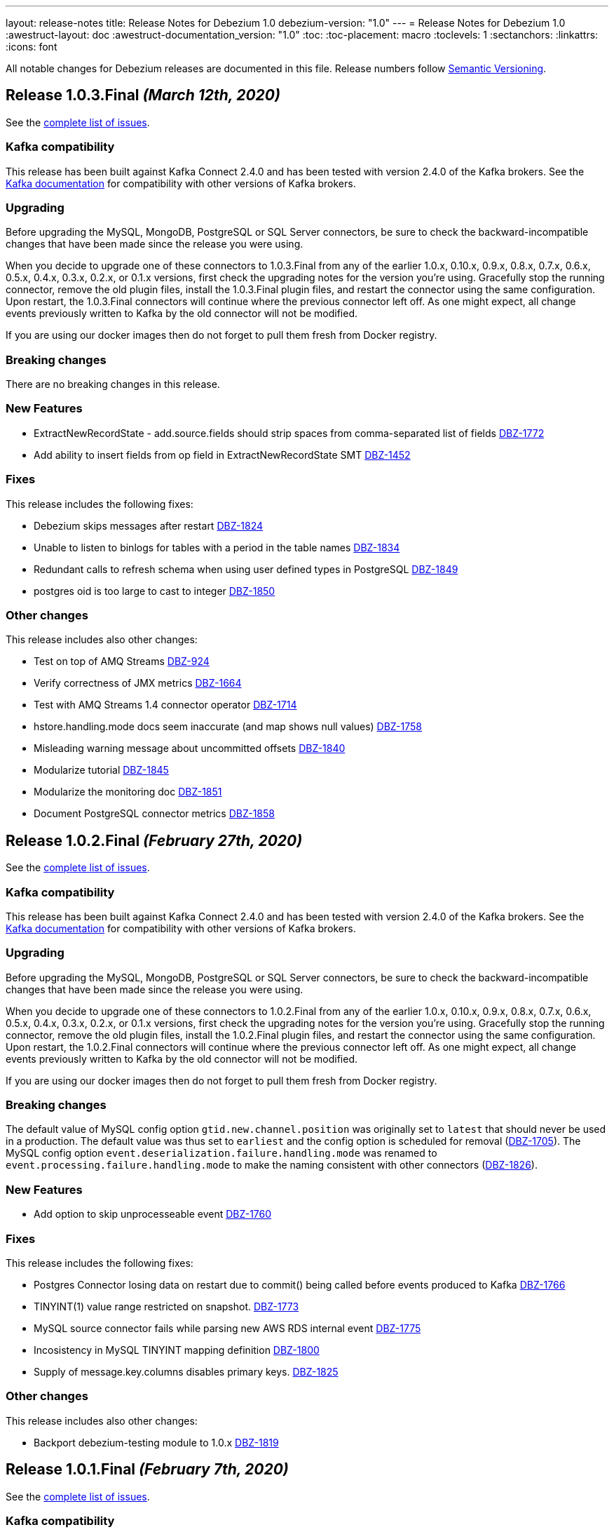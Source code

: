 ---
layout: release-notes
title: Release Notes for Debezium 1.0
debezium-version: "1.0"
---
= Release Notes for Debezium 1.0
:awestruct-layout: doc
:awestruct-documentation_version: "1.0"
:toc:
:toc-placement: macro
:toclevels: 1
:sectanchors:
:linkattrs:
:icons: font

All notable changes for Debezium releases are documented in this file.
Release numbers follow http://semver.org[Semantic Versioning].

toc::[]

[[release-1.0.3-final]]
== *Release 1.0.3.Final* _(March 12th, 2020)_

See the https://issues.redhat.com/secure/ReleaseNote.jspa?projectId=12317320&version=12344988[complete list of issues].

=== Kafka compatibility

This release has been built against Kafka Connect 2.4.0 and has been tested with version 2.4.0 of the Kafka brokers.
See the https://kafka.apache.org/documentation/#upgrade[Kafka documentation] for compatibility with other versions of Kafka brokers.

=== Upgrading

Before upgrading the MySQL, MongoDB, PostgreSQL or SQL Server connectors, be sure to check the backward-incompatible changes that have been made since the release you were using.

When you decide to upgrade one of these connectors to 1.0.3.Final from any of the earlier 1.0.x, 0.10.x, 0.9.x, 0.8.x, 0.7.x, 0.6.x, 0.5.x, 0.4.x, 0.3.x, 0.2.x, or 0.1.x versions,
first check the upgrading notes for the version you're using.
Gracefully stop the running connector, remove the old plugin files, install the 1.0.3.Final plugin files, and restart the connector using the same configuration.
Upon restart, the 1.0.3.Final connectors will continue where the previous connector left off.
As one might expect, all change events previously written to Kafka by the old connector will not be modified.

If you are using our docker images then do not forget to pull them fresh from Docker registry.

=== Breaking changes

There are no breaking changes in this release.

=== New Features

* ExtractNewRecordState - add.source.fields should strip spaces from comma-separated list of fields https://issues.jboss.org/browse/DBZ-1772[DBZ-1772]
* Add ability to insert fields from op field in ExtractNewRecordState SMT https://issues.jboss.org/browse/DBZ-1452[DBZ-1452]


=== Fixes

This release includes the following fixes:

* Debezium skips messages after restart https://issues.jboss.org/browse/DBZ-1824[DBZ-1824]
* Unable to listen to binlogs for tables with a period in the table names https://issues.jboss.org/browse/DBZ-1834[DBZ-1834]
* Redundant calls to refresh schema when using user defined types in PostgreSQL https://issues.jboss.org/browse/DBZ-1849[DBZ-1849]
* postgres oid is too large to cast to integer https://issues.jboss.org/browse/DBZ-1850[DBZ-1850]


=== Other changes

This release includes also other changes:

* Test on top of AMQ Streams https://issues.jboss.org/browse/DBZ-924[DBZ-924]
* Verify correctness of JMX metrics https://issues.jboss.org/browse/DBZ-1664[DBZ-1664]
* Test with AMQ Streams 1.4 connector operator https://issues.jboss.org/browse/DBZ-1714[DBZ-1714]
* hstore.handling.mode docs seem inaccurate (and map shows null values) https://issues.jboss.org/browse/DBZ-1758[DBZ-1758]
* Misleading warning message about uncommitted offsets https://issues.jboss.org/browse/DBZ-1840[DBZ-1840]
* Modularize tutorial https://issues.jboss.org/browse/DBZ-1845[DBZ-1845]
* Modularize the monitoring doc https://issues.jboss.org/browse/DBZ-1851[DBZ-1851]
* Document PostgreSQL connector metrics https://issues.jboss.org/browse/DBZ-1858[DBZ-1858]



[[release-1.0.2-final]]
== *Release 1.0.2.Final* _(February 27th, 2020)_

See the https://issues.redhat.com/secure/ReleaseNote.jspa?projectId=12317320&version=12344726[complete list of issues].

=== Kafka compatibility

This release has been built against Kafka Connect 2.4.0 and has been tested with version 2.4.0 of the Kafka brokers.
See the https://kafka.apache.org/documentation/#upgrade[Kafka documentation] for compatibility with other versions of Kafka brokers.

=== Upgrading

Before upgrading the MySQL, MongoDB, PostgreSQL or SQL Server connectors, be sure to check the backward-incompatible changes that have been made since the release you were using.

When you decide to upgrade one of these connectors to 1.0.2.Final from any of the earlier 1.0.x, 0.10.x, 0.9.x, 0.8.x, 0.7.x, 0.6.x, 0.5.x, 0.4.x, 0.3.x, 0.2.x, or 0.1.x versions,
first check the upgrading notes for the version you're using.
Gracefully stop the running connector, remove the old plugin files, install the 1.0.2.Final plugin files, and restart the connector using the same configuration.
Upon restart, the 1.0.2.Final connectors will continue where the previous connector left off.
As one might expect, all change events previously written to Kafka by the old connector will not be modified.

If you are using our docker images then do not forget to pull them fresh from Docker registry.

=== Breaking changes

The default value of MySQL config option `gtid.new.channel.position` was originally set to `latest` that should never be used in a production. The default value was thus set to `earliest` and the config option is scheduled for removal (https://issues.jboss.org/browse/DBZ-1705[DBZ-1705]).
The MySQL config option `event.deserialization.failure.handling.mode` was renamed to `event.processing.failure.handling.mode` to make the naming consistent with other connectors (https://issues.jboss.org/browse/DBZ-1826[DBZ-1826]).


=== New Features

* Add option to skip unprocesseable event https://issues.jboss.org/browse/DBZ-1760[DBZ-1760]


=== Fixes

This release includes the following fixes:

* Postgres Connector losing data on restart due to commit() being called before events produced to Kafka https://issues.jboss.org/browse/DBZ-1766[DBZ-1766]
* TINYINT(1) value range restricted on snapshot. https://issues.jboss.org/browse/DBZ-1773[DBZ-1773]
* MySQL source connector fails while parsing new AWS RDS internal event https://issues.jboss.org/browse/DBZ-1775[DBZ-1775]
* Incosistency in MySQL TINYINT mapping definition https://issues.jboss.org/browse/DBZ-1800[DBZ-1800]
* Supply of message.key.columns disables primary keys. https://issues.jboss.org/browse/DBZ-1825[DBZ-1825]


=== Other changes

This release includes also other changes:

* Backport debezium-testing module to 1.0.x  https://issues.jboss.org/browse/DBZ-1819[DBZ-1819]



[[release-1.0.1-final]]
== *Release 1.0.1.Final* _(February 7th, 2020)_

See the https://issues.redhat.com/secure/ReleaseNote.jspa?projectId=12317320&version=12344644[complete list of issues].

=== Kafka compatibility

This release has been built against Kafka Connect 2.4.0 and has been tested with version 2.4.0 of the Kafka brokers.
See the https://kafka.apache.org/documentation/#upgrade[Kafka documentation] for compatibility with other versions of Kafka brokers.

=== Upgrading

Before upgrading the MySQL, MongoDB, PostgreSQL or SQL Server connectors, be sure to check the backward-incompatible changes that have been made since the release you were using.

When you decide to upgrade one of these connectors to 1.0.1.Final from any of the earlier 1.0.x, 0.10.x, 0.9.x, 0.8.x, 0.7.x, 0.6.x, 0.5.x, 0.4.x, 0.3.x, 0.2.x, or 0.1.x versions,
first check the upgrading notes for the version you're using.
Gracefully stop the running connector, remove the old plugin files, install the 1.0.1.Final plugin files, and restart the connector using the same configuration.
Upon restart, the 1.0.1.Final connectors will continue where the previous connector left off.
As one might expect, all change events previously written to Kafka by the old connector will not be modified.

If you are using our docker images then do not forget to pull them fresh from Docker registry.

=== Breaking changes

Before updating the DecoderBufs logical decoding plug-in in your Postgres database to this new version (or when pulling the debezium/postgres container image for that new version), it is neccessary to upgrade the Debezium Postgres connector to 1.0.1.Final or 1.1.0.Alpha2 or later (https://issues.jboss.org/browse/DBZ-1052[DBZ-1052]).


=== New Features

There are no new features in this release.


=== Fixes

This release includes the following fixes:

* Make slot creation in PostgreSQL more resilient https://issues.jboss.org/browse/DBZ-1684[DBZ-1684]
* Support boolean as default for INT(1) column in MySQL https://issues.jboss.org/browse/DBZ-1689[DBZ-1689]
* SIGNAL statement is not recognized by DDL parser https://issues.jboss.org/browse/DBZ-1691[DBZ-1691]
* When using in embedded mode MYSQL connector fails https://issues.jboss.org/browse/DBZ-1693[DBZ-1693]
* Connector error after adding a new not null column to table in Postgres https://issues.jboss.org/browse/DBZ-1698[DBZ-1698]
* MySQL connector fails to parse trigger DDL https://issues.jboss.org/browse/DBZ-1699[DBZ-1699]
* MySQL connector doesn't use default value of connector.port https://issues.jboss.org/browse/DBZ-1712[DBZ-1712]
* ANTLR parser cannot parse MariaDB Table DDL with TRANSACTIONAL attribute https://issues.jboss.org/browse/DBZ-1733[DBZ-1733]
* Postgres connector does not support proxied connections https://issues.jboss.org/browse/DBZ-1738[DBZ-1738]
* GET DIAGNOSTICS statement not parseable https://issues.jboss.org/browse/DBZ-1740[DBZ-1740]
* MySql password logged out in debug log level https://issues.jboss.org/browse/DBZ-1748[DBZ-1748]


=== Other changes

This release includes also other changes:

* Add tests for using fallback values with default REPLICA IDENTITY https://issues.jboss.org/browse/DBZ-1158[DBZ-1158]
* Migrate all attribute name/value pairs to Antora component descriptors https://issues.jboss.org/browse/DBZ-1687[DBZ-1687]
* Remove overlap of different documentation config files https://issues.jboss.org/browse/DBZ-1729[DBZ-1729]
* Don't fail upon receiving unkown operation events https://issues.jboss.org/browse/DBZ-1747[DBZ-1747]
* Upgrade to Mongo Java Driver version 3.12.1 https://issues.jboss.org/browse/DBZ-1761[DBZ-1761]



[[release-1.0.0-final]]
== *Release 1.0.0.Final* _(December 18th, 2019)_

See the https://issues.redhat.com/secure/ReleaseNote.jspa?projectId=12317320&version=12343667[complete list of issues].

=== Kafka compatibility

This release has been built against Kafka Connect 2.4.0 and has been tested with version 2.4.0 of the Kafka brokers.
See the https://kafka.apache.org/documentation/#upgrade[Kafka documentation] for compatibility with other versions of Kafka brokers.

=== Upgrading

Before upgrading the MySQL, MongoDB, PostgreSQL or SQL Server connectors, be sure to check the backward-incompatible changes that have been made since the release you were using.

When you decide to upgrade one of these connectors to 1.0.0.Final from any of the earlier 1.0.x, 0.10.x, 0.9.x, 0.8.x, 0.7.x, 0.6.x, 0.5.x, 0.4.x, 0.3.x, 0.2.x, or 0.1.x versions,
first check the upgrading notes for the version you're using.
Gracefully stop the running connector, remove the old plugin files, install the 1.0.0.Final plugin files, and restart the connector using the same configuration.
Upon restart, the 1.0.0.Final connectors will continue where the previous connector left off.
As one might expect, all change events previously written to Kafka by the old connector will not be modified.

If you are using our docker images then do not forget to pull them fresh from Docker registry.

=== Breaking changes

The incubating `SerDes` type `io.debezium.serde.Serdes` introduced in Debezium 1.0.0.CR1 has been renamed into `io.debezium.serde.DebeziumSerdes` to avoid conflicting with the Apache Kafka type of the same simple name (https://issues.redhat.com/browse/DBZ-1670[DBZ-1670]).

Like other relational connectors, the MySQL connector now supports the option `snapshot.lock.timeout.ms`, defaulting to a timeout of 10 sec.
When upgrading a connector an doing new snapshots, this timeout now might apply, whereas the connector would have waited indefinitely before to obtain the required locks.
In that case the timeout should be adjusted as per your specific requirements (https://issues.redhat.com/browse/DBZ-1671[DBZ-1671]).

=== New Features

* Support streaming changes from SQL Server "AlwaysOn" replica https://issues.jboss.org/browse/DBZ-1642[DBZ-1642]


=== Fixes

This release includes the following fixes:

* Interpret Sql Server timestamp timezone correctly https://issues.jboss.org/browse/DBZ-1643[DBZ-1643]
* Sorting a HashSet only to put it back into a HashSet https://issues.jboss.org/browse/DBZ-1650[DBZ-1650]
* Function with RETURN only statement cannot be parsed https://issues.jboss.org/browse/DBZ-1659[DBZ-1659]
* Enum value resolution not working while streaming with wal2json or pgoutput https://issues.jboss.org/browse/DBZ-1680[DBZ-1680]


=== Other changes

This release includes also other changes:

* Globally ensure in tests that records can be serialized https://issues.jboss.org/browse/DBZ-824[DBZ-824]
* Allow upstream teststuite to run with productised dependencies https://issues.jboss.org/browse/DBZ-1658[DBZ-1658]
* Upgrade to latest PostgreSQL driver 42.2.9 https://issues.jboss.org/browse/DBZ-1660[DBZ-1660]
* Generate warning for connectors with automatically dropped slots https://issues.jboss.org/browse/DBZ-1666[DBZ-1666]
* Regression test for MySQL dates in snapshot being off by one  https://issues.jboss.org/browse/DBZ-1667[DBZ-1667]
* Rename Serdes to DebeziumSerdes https://issues.jboss.org/browse/DBZ-1670[DBZ-1670]
* Build against Apache Kafka 2.4 https://issues.jboss.org/browse/DBZ-1676[DBZ-1676]
* When PostgreSQL schema refresh fails, allow error to include root cause https://issues.jboss.org/browse/DBZ-1677[DBZ-1677]
* Prepare testsuite for RHEL 8 protobuf plugin RPM https://issues.jboss.org/browse/DBZ-1536[DBZ-1536]



[[release-1.0.0-cr1]]
== *Release 1.0.0.CR1* _(December 10th, 2019)_

See the https://issues.redhat.com/secure/ReleaseNote.jspa?projectId=12317320&version=12343169[complete list of issues].

=== Kafka compatibility

This release has been built against Kafka Connect 2.3.1 and has been tested with version 2.3.1 of the Kafka brokers.
See the https://kafka.apache.org/documentation/#upgrade[Kafka documentation] for compatibility with other versions of Kafka brokers.

=== Upgrading

Before upgrading the MySQL, MongoDB, PostgreSQL or SQL Server connectors, be sure to check the backward-incompatible changes that have been made since the release you were using.

When you decide to upgrade one of these connectors to 1.0.0.CR1 from any of the earlier 1.0.x, 0.10.x, 0.9.x, 0.8.x, 0.7.x, 0.6.x, 0.5.x, 0.4.x, 0.3.x, 0.2.x, or 0.1.x versions,
first check the upgrading notes for the version you're using.
Gracefully stop the running connector, remove the old plugin files, install the 1.0.0.CR1 plugin files, and restart the connector using the same configuration.
Upon restart, the 1.0.0.CR1 connectors will continue where the previous connector left off.
As one might expect, all change events previously written to Kafka by the old connector will not be modified.

If you are using our docker images then do not forget to pull them fresh from Docker registry.

=== Breaking changes

For the SQL Server and Oracle connectors, the snapshot mode `initial_schema_only` has been deprecated and will be removed in a future version. Please use `schema_only` instead (https://issues.redhat.com/browse/DBZ-585[DBZ-585]).


=== New Features

* Transaction level TRANSACTION_READ_COMMITTED not implemented https://issues.jboss.org/browse/DBZ-1480[DBZ-1480]
* Provide change event JSON Serde for Kafka Streams https://issues.jboss.org/browse/DBZ-1533[DBZ-1533]
* Provide MongoDB 4.2 image https://issues.jboss.org/browse/DBZ-1626[DBZ-1626]
* Support PostgreSQL enum types https://issues.jboss.org/browse/DBZ-920[DBZ-920]
* Upgrade container images to Java 11 https://issues.jboss.org/browse/DBZ-969[DBZ-969]
* Support MongoDB 4.0 transaction https://issues.jboss.org/browse/DBZ-1215[DBZ-1215]
* Make connection timeout configurable in MySQL connection URL https://issues.jboss.org/browse/DBZ-1632[DBZ-1632]
* Support for arrays of uuid (_uuid) https://issues.jboss.org/browse/DBZ-1637[DBZ-1637]
* Add test matrix for SQL Server https://issues.jboss.org/browse/DBZ-1644[DBZ-1644]


=== Fixes

This release includes the following fixes:

* Empty history topic treated as not existing https://issues.jboss.org/browse/DBZ-1201[DBZ-1201]
* Incorrect handling of type alias https://issues.jboss.org/browse/DBZ-1413[DBZ-1413]
* Blacklisted columns are not being filtered out when generating a Kafka message from a CDC event https://issues.jboss.org/browse/DBZ-1617[DBZ-1617]
* IoUtil Bugfix https://issues.jboss.org/browse/DBZ-1621[DBZ-1621]
* VariableLatch Bugfix https://issues.jboss.org/browse/DBZ-1622[DBZ-1622]
* The oracle connector scans too many objects while attempting to determine the most recent ddl time https://issues.jboss.org/browse/DBZ-1631[DBZ-1631]
* Connector does not update its state correctly when processing compound ALTER statement https://issues.jboss.org/browse/DBZ-1645[DBZ-1645]
* Outbox event router shouldn't lower-case topic names https://issues.jboss.org/browse/DBZ-1648[DBZ-1648]


=== Other changes

This release includes also other changes:

* Consolidate configuration parameters https://issues.jboss.org/browse/DBZ-585[DBZ-585]
* Merge the code for upscaling decimal values with scale lower than defined https://issues.jboss.org/browse/DBZ-825[DBZ-825]
* Make Debezium project Java 11 compatible https://issues.jboss.org/browse/DBZ-1402[DBZ-1402]
* Run SourceClear https://issues.jboss.org/browse/DBZ-1602[DBZ-1602]
* Extend MySQL to test Enum with column.propagate.source.type https://issues.jboss.org/browse/DBZ-1636[DBZ-1636]
* Sticky ToC hides tables in PG connector docs https://issues.jboss.org/browse/DBZ-1652[DBZ-1652]
* Antora generates build warning  https://issues.jboss.org/browse/DBZ-1654[DBZ-1654]



[[release-1.0.0-beta3]]
== *Release 1.0.0.Beta3* _(November 14th, 2019)_

See the https://issues.redhat.com/secure/ReleaseNote.jspa?projectId=12317320&version=12343094[complete list of issues].

=== Kafka compatibility

This release has been built against Kafka Connect 2.3.1 and has been tested with version 2.3.1 of the Kafka brokers.
See the https://kafka.apache.org/documentation/#upgrade[Kafka documentation] for compatibility with other versions of Kafka brokers.

=== Upgrading

Before upgrading the MySQL, MongoDB, PostgreSQL or SQL Server connectors, be sure to check the backward-incompatible changes that have been made since the release you were using.

When you decide to upgrade one of these connectors to 1.0.0.Beta3 from any of the earlier 1.0.x, 0.10.x, 0.9.x, 0.8.x, 0.7.x, 0.6.x, 0.5.x, 0.4.x, 0.3.x, 0.2.x, or 0.1.x versions,
first check the upgrading notes for the version you're using.
Gracefully stop the running connector, remove the old plugin files, install the 1.0.0.Beta3 plugin files, and restart the connector using the same configuration.
Upon restart, the 1.0.0.Beta3 connectors will continue where the previous connector left off.
As one might expect, all change events previously written to Kafka by the old connector will not be modified.

If you are using our docker images then do not forget to pull them fresh from Docker registry.

=== Breaking changes

Configuration parameter `drop_on_stop` of PostgreSQL connector has been renamed to `drop.on.stop` (https://issues.redhat.com/browse/DBZ-1595[DBZ-1595]) to make it consistent with other parameter names.


=== New Features

* Standardize source info for Cassandra connector https://issues.redhat.com/browse/DBZ-1408[DBZ-1408]
* Clarify presence of old values when not using REPLICA IDENTITY FULL https://issues.redhat.com/browse/DBZ-1518[DBZ-1518]
* Propagate replicator exception so failure reason is available from Connect https://issues.redhat.com/browse/DBZ-1583[DBZ-1583]
* Envelope methods should accept Instant instead of long for "ts" parameter https://issues.redhat.com/browse/DBZ-1607[DBZ-1607]


=== Fixes

This release includes the following fixes:

* Debezium Erroneously Reporting No Tables to Capture https://issues.redhat.com/browse/DBZ-1519[DBZ-1519]
* Debezium Oracle connector attempting to analyze tables https://issues.redhat.com/browse/DBZ-1569[DBZ-1569]
* Null values in "before" are populated with "__debezium_unavailable_value" https://issues.redhat.com/browse/DBZ-1570[DBZ-1570]
* Postgresql 11+ pgoutput plugin error with truncate https://issues.redhat.com/browse/DBZ-1576[DBZ-1576]
* Regression of postgres Connector times out in schema discovery for DBs with many tables https://issues.redhat.com/browse/DBZ-1579[DBZ-1579]
* The ts_ms value is not correct during the snapshot processing https://issues.redhat.com/browse/DBZ-1588[DBZ-1588]
* LogInterceptor is not thread-safe https://issues.redhat.com/browse/DBZ-1590[DBZ-1590]
* Heartbeats are not generated for non-whitelisted tables https://issues.redhat.com/browse/DBZ-1592[DBZ-1592]
* Config `tombstones.on.delete` is missing from SQL Server Connector configDef https://issues.redhat.com/browse/DBZ-1593[DBZ-1593]
* AWS RDS Performance Insights screwed a little by non-closed statement in "SELECT COUNT(1) FROM pg_publication" https://issues.redhat.com/browse/DBZ-1596[DBZ-1596]
* Update Postgres documentation to use ts_ms instead of ts_usec https://issues.redhat.com/browse/DBZ-1610[DBZ-1610]
* Exception while trying snapshot schema of non-whitelisted table https://issues.redhat.com/browse/DBZ-1613[DBZ-1613]


=== Other changes

This release includes also other changes:

* Auto-format source code upon build https://issues.redhat.com/browse/DBZ-1392[DBZ-1392]
* Update documentation based on Technology Preview https://issues.redhat.com/browse/DBZ-1543[DBZ-1543]
* Reduce size of Postgres container images https://issues.redhat.com/browse/DBZ-1549[DBZ-1549]
* Debezium should not use SHARE UPDATE EXCLUSIVE MODE locks https://issues.redhat.com/browse/DBZ-1559[DBZ-1559]
* Allows tags to be passed to CI jobs https://issues.redhat.com/browse/DBZ-1578[DBZ-1578]
* Upgrade MongoDB driver to 3.11 https://issues.redhat.com/browse/DBZ-1597[DBZ-1597]
* Run formatter validation in Travis CI https://issues.redhat.com/browse/DBZ-1603[DBZ-1603]
* Place formatting rules into Maven module https://issues.redhat.com/browse/DBZ-1605[DBZ-1605]
* Upgrade to Kafka 2.3.1 https://issues.redhat.com/browse/DBZ-1612[DBZ-1612]
* Allow per-connector setting for schema/catalog precedence in TableId use https://issues.redhat.com/browse/DBZ-1555[DBZ-1555]



[[release-1.0.0-beta2]]
== *Release 1.0.0.Beta2* _(October 24th, 2019)_

See the https://issues.redhat.com/secure/ReleaseNote.jspa?projectId=12317320&version=12343067[complete list of issues].

=== Kafka compatibility

This release has been built against Kafka Connect 2.3.0 and has been tested with version 2.3.0 of the Kafka brokers.
See the https://kafka.apache.org/documentation/#upgrade[Kafka documentation] for compatibility with other versions of Kafka brokers.

=== Upgrading

Before upgrading the MySQL, MongoDB, PostgreSQL or SQL Server connectors, be sure to check the backward-incompatible changes that have been made since the release you were using.

When you decide to upgrade one of these connectors to 1.0.0.Beta2 from any of the earlier 1.0.x, 0.10.x, 0.9.x, 0.8.x, 0.7.x, 0.6.x, 0.5.x, 0.4.x, 0.3.x, 0.2.x, or 0.1.x versions,
first check the upgrading notes for the version you're using.
Gracefully stop the running connector, remove the old plugin files, install the 1.0.0.Beta2 plugin files, and restart the connector using the same configuration.
Upon restart, the 1.0.0.Beta2 connectors will continue where the previous connector left off.
As one might expect, all change events previously written to Kafka by the old connector will not be modified.

If you are using our docker images then do not forget to pull them fresh from Docker registry.

=== Breaking changes

There are no breaking changes in this release.


=== New Features

* Update tooling image to use latest kafkacat https://issues.redhat.com/browse/DBZ-1522[DBZ-1522]
* Validate configured replication slot names https://issues.redhat.com/browse/DBZ-1525[DBZ-1525]
* Make password field to be hidden for MS SQL connector https://issues.redhat.com/browse/DBZ-1554[DBZ-1554]
* Raise a warning about growing backlog https://issues.redhat.com/browse/DBZ-1565[DBZ-1565]
* Support Postgres LTREE columns https://issues.redhat.com/browse/DBZ-1336[DBZ-1336]


=== Fixes

This release includes the following fixes:

* Aborting snapshot due to error when last running 'UNLOCK TABLES': Only REPEATABLE READ isolation level is supported for START TRANSACTION WITH CONSISTENT SNAPSHOT in RocksDB Storage Engine. https://issues.redhat.com/browse/DBZ-1428[DBZ-1428]
* MySQL Connector fails to parse DDL containing the keyword VISIBLE for index definitions https://issues.redhat.com/browse/DBZ-1534[DBZ-1534]
* MySQL connector fails to parse DDL - GRANT SESSION_VARIABLES_ADMIN... https://issues.redhat.com/browse/DBZ-1535[DBZ-1535]
* Mysql connector: The primary key cannot reference a non-existant column 'id' in table '***' https://issues.redhat.com/browse/DBZ-1560[DBZ-1560]
* Incorrect source struct's collection field when dot is present in collection name https://issues.redhat.com/browse/DBZ-1563[DBZ-1563]
* Transaction left open after db snapshot https://issues.redhat.com/browse/DBZ-1564[DBZ-1564]


=== Other changes

This release includes also other changes:

* Add Postgres 12 to testing matrix https://issues.redhat.com/browse/DBZ-1542[DBZ-1542]
* Update Katacoda learning experience https://issues.redhat.com/browse/DBZ-1548[DBZ-1548]



[[release-1.0.0-beta1]]
== *Release 1.0.0.Beta1* _(October 17th, 2019)_

See the https://issues.redhat.com/secure/ReleaseNote.jspa?projectId=12317320&version=12341896[complete list of issues].

=== Kafka compatibility

This release has been built against Kafka Connect 2.3.0 and has been tested with version 2.3.0 of the Kafka brokers.
See the https://kafka.apache.org/documentation/#upgrade[Kafka documentation] for compatibility with other versions of Kafka brokers.

=== Upgrading

Before upgrading the MySQL, MongoDB, PostgreSQL or SQL Server connectors, be sure to check the backward-incompatible changes that have been made since the release you were using.

When you decide to upgrade one of these connectors to 1.0.0.Beta1 from any of the earlier 0.10.x, 0.9.x, 0.8.x, 0.7.x, 0.6.x, 0.5.x, 0.4.x, 0.3.x, 0.2.x, or 0.1.x versions,
first check the upgrading notes for the version you're using.
Gracefully stop the running connector, remove the old plugin files, install the 1.0.0.Beta1 plugin files, and restart the connector using the same configuration.
Upon restart, the 1.0.0.Beta1 connectors will continue where the previous connector left off.
As one might expect, all change events previously written to Kafka by the old connector will not be modified.

If you are using our docker images then do not forget to pull them fresh from Docker registry.

=== Breaking changes

The ExtractNewDocumentState and EventRouter SMTs now propagate any heartbeat or schema change messages unchanged instead of dropping them as before. This is to ensure consistency with the ExtractNewRecordState SMT (https://issues.redhat.com/browse/DBZ-1513[DBZ-1513]).

The new Postgres connector option `interval.handling.mode` allows to control whether `INTERVAL` columns should be exported as microseconds (previous behavior, remains the default) or as ISO 8601 formatted string (https://issues.redhat.com/browse/DBZ-1498[DBZ-1498]). The following upgrade order must be maintained when existing connectors capture `INTERVAL` columns:

1. Upgrade the Debezium Kafka Connect Postgres connector
2. Upgrade the logical decoding plug-in installed in the database
3. (Optionally) switch `interval.handling.mode` to string

In particular it should be avoided to upgrade the logical decoding plug-in before the connector, as this will cause no value to be exported for `INTERVAL` columns.


=== New Features

* Provide alternative mapping for INTERVAL https://issues.redhat.com/browse/DBZ-1498[DBZ-1498]
* Ensure message keys have correct field order https://issues.redhat.com/browse/DBZ-1507[DBZ-1507]
* Image incorrect on Deploying Debezium on OpenShift https://issues.redhat.com/browse/DBZ-1545[DBZ-1545]
* Indicate table locking issues in log https://issues.redhat.com/browse/DBZ-1280[DBZ-1280]


=== Fixes

This release includes the following fixes:

* Debezium fails to snapshot large databases https://issues.redhat.com/browse/DBZ-685[DBZ-685]
* Connector Postgres runs out of disk space https://issues.redhat.com/browse/DBZ-892[DBZ-892]
* Debezium-MySQL Connector Fails while parsing AWS RDS internal events https://issues.redhat.com/browse/DBZ-1492[DBZ-1492]
* MongoDB ExtractNewDocumentState SMT blocks heartbeat messages https://issues.redhat.com/browse/DBZ-1513[DBZ-1513]
* pgoutput string decoding depends on JVM default charset https://issues.redhat.com/browse/DBZ-1532[DBZ-1532]
* Whitespaces not stripped from table.whitelist https://issues.redhat.com/browse/DBZ-1546[DBZ-1546]


=== Other changes

This release includes also other changes:

* Upgrade to latest JBoss Parent POM https://issues.redhat.com/browse/DBZ-675[DBZ-675]
* CheckStyle: Flag missing whitespace https://issues.redhat.com/browse/DBZ-1341[DBZ-1341]
* Upgrade to the latest Checkstyle plugin https://issues.redhat.com/browse/DBZ-1355[DBZ-1355]
* CheckStyle: no code after closing braces https://issues.redhat.com/browse/DBZ-1391[DBZ-1391]
* Add "adopters" file https://issues.redhat.com/browse/DBZ-1460[DBZ-1460]
* Add Google Analytics to Antora-published pages https://issues.redhat.com/browse/DBZ-1526[DBZ-1526]
* Create 0.10 RPM for postgres-decoderbufs https://issues.redhat.com/browse/DBZ-1540[DBZ-1540]
* Postgres documentation fixes https://issues.redhat.com/browse/DBZ-1544[DBZ-1544]

